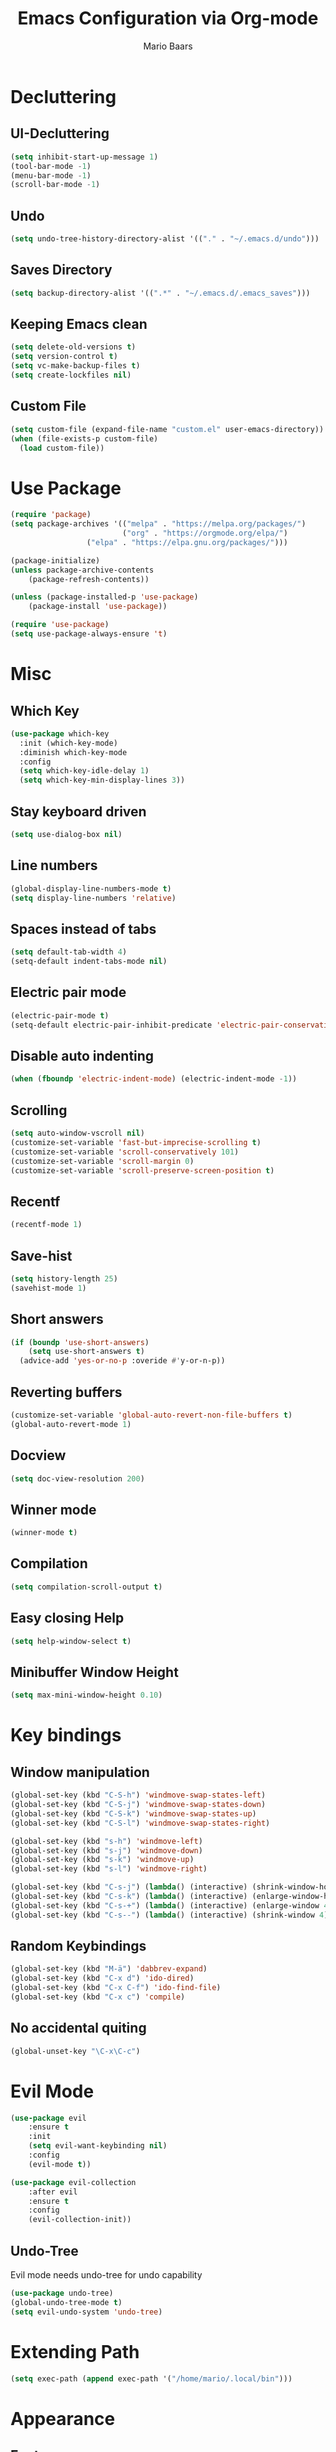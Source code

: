 #+TITLE: Emacs Configuration via Org-mode
#+AUTHOR: Mario Baars
#+PROPERTY: header-args :tangle "~/.emacs.d/init.el"

* Decluttering
** UI-Decluttering
#+begin_src emacs-lisp 
(setq inhibit-start-up-message 1)
(tool-bar-mode -1)
(menu-bar-mode -1)
(scroll-bar-mode -1)
#+end_src

** Undo
#+begin_src emacs-lisp  
(setq undo-tree-history-directory-alist '(("." . "~/.emacs.d/undo")))
#+end_src

** Saves Directory
#+begin_src emacs-lisp  
(setq backup-directory-alist '((".*" . "~/.emacs.d/.emacs_saves")))
#+end_src

** Keeping Emacs clean
#+begin_src emacs-lisp  
  (setq delete-old-versions t)
  (setq version-control t)
  (setq vc-make-backup-files t)
  (setq create-lockfiles nil)
#+end_src

** Custom File
#+begin_src emacs-lisp  
(setq custom-file (expand-file-name "custom.el" user-emacs-directory))
(when (file-exists-p custom-file)
  (load custom-file))
#+end_src

* Use Package
#+begin_src emacs-lisp 
(require 'package)
(setq package-archives '(("melpa" . "https://melpa.org/packages/")
                         ("org" . "https://orgmode.org/elpa/")
			     ("elpa" . "https://elpa.gnu.org/packages/")))

(package-initialize)
(unless package-archive-contents
    (package-refresh-contents))

(unless (package-installed-p 'use-package)
    (package-install 'use-package))

(require 'use-package)
(setq use-package-always-ensure 't)
#+end_src

* Misc
** Which Key
#+begin_src emacs-lisp  
  (use-package which-key
    :init (which-key-mode)
    :diminish which-key-mode
    :config
    (setq which-key-idle-delay 1)
    (setq which-key-min-display-lines 3))
#+end_src

** Stay keyboard driven
#+begin_src emacs-lisp 
(setq use-dialog-box nil)
#+end_src

** Line numbers
#+begin_src emacs-lisp  
  (global-display-line-numbers-mode t)
  (setq display-line-numbers 'relative)
#+end_src

** Spaces instead of tabs
#+begin_src emacs-lisp  
  (setq default-tab-width 4)
  (setq-default indent-tabs-mode nil)
#+end_src

** Electric pair mode
#+begin_src emacs-lisp  
(electric-pair-mode t)
(setq-default electric-pair-inhibit-predicate 'electric-pair-conservative-inhibit)
#+end_src

** Disable auto indenting
#+begin_src emacs-lisp 
(when (fboundp 'electric-indent-mode) (electric-indent-mode -1))
#+end_src

** Scrolling
#+begin_src emacs-lisp  
(setq auto-window-vscroll nil)
(customize-set-variable 'fast-but-imprecise-scrolling t)
(customize-set-variable 'scroll-conservatively 101)
(customize-set-variable 'scroll-margin 0)
(customize-set-variable 'scroll-preserve-screen-position t)
#+end_src

** Recentf
#+begin_src emacs-lisp 
  (recentf-mode 1)
#+end_src

** Save-hist
#+begin_src emacs-lisp 
  (setq history-length 25)
  (savehist-mode 1)
#+end_src

** Short answers
#+begin_src emacs-lisp  
(if (boundp 'use-short-answers)
    (setq use-short-answers t)
  (advice-add 'yes-or-no-p :overide #'y-or-n-p))
#+end_src

** Reverting buffers
#+begin_src emacs-lisp  
(customize-set-variable 'global-auto-revert-non-file-buffers t)
(global-auto-revert-mode 1)
#+end_src

** Docview
#+begin_src emacs-lisp  
(setq doc-view-resolution 200) 
#+end_src

** Winner mode
#+begin_src emacs-lisp 
(winner-mode t)
#+end_src

** Compilation
#+begin_src emacs-lisp 
(setq compilation-scroll-output t)
#+end_src

** Easy closing *Help*
#+begin_src emacs-lisp 
  (setq help-window-select t)
#+end_src

** Minibuffer Window Height
#+begin_src emacs-lisp 
(setq max-mini-window-height 0.10)
#+end_src

* Key bindings
** Window manipulation
#+begin_src emacs-lisp 
  (global-set-key (kbd "C-S-h") 'windmove-swap-states-left)
  (global-set-key (kbd "C-S-j") 'windmove-swap-states-down)
  (global-set-key (kbd "C-S-k") 'windmove-swap-states-up)
  (global-set-key (kbd "C-S-l") 'windmove-swap-states-right)

  (global-set-key (kbd "s-h") 'windmove-left)
  (global-set-key (kbd "s-j") 'windmove-down)
  (global-set-key (kbd "s-k") 'windmove-up)
  (global-set-key (kbd "s-l") 'windmove-right)

  (global-set-key (kbd "C-s-j") (lambda() (interactive) (shrink-window-horizontally 8)))
  (global-set-key (kbd "C-s-k") (lambda() (interactive) (enlarge-window-horizontally 8)))
  (global-set-key (kbd "C-s-+") (lambda() (interactive) (enlarge-window 4)))
  (global-set-key (kbd "C-s--") (lambda() (interactive) (shrink-window 4)))
#+end_src

** Random Keybindings
#+begin_src emacs-lisp 
  (global-set-key (kbd "M-ä") 'dabbrev-expand)
  (global-set-key (kbd "C-x d") 'ido-dired)
  (global-set-key (kbd "C-x C-f") 'ido-find-file)
  (global-set-key (kbd "C-x c") 'compile)
#+end_src

** No accidental quiting
#+begin_src emacs-lisp 
(global-unset-key "\C-x\C-c")
#+end_src

* Evil Mode
#+begin_src emacs-lisp  
(use-package evil
    :ensure t
    :init
    (setq evil-want-keybinding nil)
    :config
    (evil-mode t))

(use-package evil-collection
    :after evil
    :ensure t
    :config
    (evil-collection-init))
#+end_src

** Undo-Tree
Evil mode needs undo-tree for undo capability
#+begin_src emacs-lisp 
  (use-package undo-tree)
  (global-undo-tree-mode t)
  (setq evil-undo-system 'undo-tree)
#+end_src

* Extending Path
#+begin_src emacs-lisp  
(setq exec-path (append exec-path '("/home/mario/.local/bin")))
#+end_src

* Appearance
** Font
#+begin_src emacs-lisp  
  (defvar default-font-size 200)

  (defun set-font-faces()
    (set-face-attribute 'default nil :font "Ubuntu Mono" :weight 'light :height default-font-size)
    (set-face-attribute 'fixed-pitch nil :font "Ubuntu Mono" :weight 'light :height default-font-size)
    (set-face-attribute 'variable-pitch nil :font "Noto Sans" :weight 'normal :height default-font-size))

  (if (daemonp)
      (add-hook 'after-make-frame-functions
		(lambda (frame)
		  (setq doom-modeline-icon t)
		  (with-selected-frame frame
		    (set-font-faces))))
    (set-font-faces))
#+end_src

** Theme
#+begin_src emacs-lisp  
(use-package doom-themes)
(load-theme 'doom-tokyo-night)
#+end_src

** Modeline
#+begin_src emacs-lisp  
  (use-package doom-modeline
  :init (doom-modeline-mode 1)
  :custom ((doom-modeline-height 18)))

  (add-hook 'after-init-hook 'doom-modeline-mode)

  ;; doom-modeline configuration
  (customize-set-variable 'doom-modeline-height 15)
  (customize-set-variable 'doom-modeline-bar-width 6)
  (customize-set-variable 'doom-modeline-minor-modes nil)
  (customize-set-variable 'doom-modeline-buffer-file-name-style 'truncate-except-project)

  (use-package all-the-icons)

  (setq display-time-day-and-date t)
  (display-time-mode 1)
  (setq display-time-24hr-format t)
#+end_src

* Counsel
#+begin_src emacs-lisp 
  (use-package counsel
    :ensure t
    :custom
    (counsel-linux-app-format-function #'counsel-linux-app-format-function-command-only)
    :bind  
    (("M-s f" . 'counsel-fzf)))
#+end_src

* Consult
#+begin_src emacs-lisp 
  (use-package consult
    :bind
    (("C-x b" . consult-buffer)
     ("C-x C-b" . consult-buffer)
     ;; M-s bindings (search-map)
     ("M-s d" . consult-find)
     ("M-s D" . consult-locate)
     ("M-s g" . consult-grep)
     ("M-s G" . consult-git-grep)
     ("M-s r" . consult-ripgrep)
     ("M-s l" . consult-line)
     ("M-s L" . consult-line-multi)
     ("M-s m" . consult-multi-occur)
     ("M-s k" . consult-keep-lines)
     ("M-s u" . consult-focus-lines)))
#+end_src

* Completion
** Company
#+begin_src emacs-lisp 
  (use-package company)
  (global-company-mode)
#+end_src

** Vertico 
#+begin_src emacs-lisp 
  (use-package vertico
    :ensure t
    :init
    (vertico-mode)
    (setq vertico-cycle t))

  (use-package savehist
    :ensure t
    :init
    (savehist-mode))
#+end_src

** Orderless
#+begin_src emacs-lisp 
  (use-package orderless
    :init
    (setq completion-styles '(orderless flex basic)
          completion-category-defaults nil
          completion-category-overrides '((file (styles partial-completion)))))
#+end_src

** Marginalia
#+begin_src emacs-lisp 
(use-package marginalia
  :ensure t
  :config
  (marginalia-mode))
#+end_src

** Completion Style
#+begin_src emacs-lisp 
(setq completion-styles '(flex))
#+end_src

** Corfu
#+begin_src emacs-lisp 
  (use-package corfu)
  (global-corfu-mode t)
#+end_src

* Dired
#+begin_src emacs-lisp 
  (use-package diredfl :ensure t
    :config
    (add-hook 'dired-mode-hook 'diredfl-mode))

  (setq dired-listing-switches "-alh1vGB --group-directories-first")

  ;; Dired plus
  (add-to-list 'load-path "~/.emacs.d/dired+.el")
#+end_src

* Org mode
** Basic Org mode setup
#+begin_src emacs-lisp  
  (defun org-mode-setup ()
    (org-indent-mode)
    (visual-line-mode 1))

  (defun org-font-setup ()
    ;; (font-lock-add-keywords 'org-mode
    ;; 			  '((" *\\([-]\\) "
    ;; 			     (0 (prog1 () (compose-region (match-beginning 1) (match-end 1) "•"))))))
    (font-lock-add-keywords 'org-mode
                            '(("^ *\\(-->\\) "
                               (0 (prog1 () (compose-region (match-beginning 1) (match-end 1) "→")))))))

  (use-package org
    :hook (org-mode . org-mode-setup)
    :config
    (setq org-agenda-files '("~/OrgFiles/Studium.org"
                             "~/OrgFiles/Personal.org"
                             "~/OrgFiles/Termine.org"))
    (org-font-setup))

  (setq org-agenda-sorting-strategy '((agenda habit-down time-up ts-up
                                              priority-down category-keep)
                                      (todo priority-down category-keep)
                                      (tags priority-down category-keep)
                                      (search category-keep)))
  (define-skeleton org-skeleton
    "Header info for a emacs-org file."
    "Title: "
    "#+TITLE:" str " \n"
    "#+AUTHOR: Your Name\n"
    )
  (global-set-key [C-c o s] 'org-skeleton)

  (use-package org-bullets
    :after org
    :hook (org-mode . org-bullets-mode)
    :custom
    (org-bullets-bullet-list '("○" "●" "○" "●" "○" "●" "○")))

  ;; Better src-blocks in org mode
  (with-eval-after-load 'org
    (require 'org-tempo)
    (add-to-list 'org-structure-template-alist '("sh" . "src shell"))
    (add-to-list 'org-structure-template-alist '("el" . "src emacs-lisp "))
    (add-to-list 'org-structure-template-alist '("py" . "src python")))
#+end_src

** Org Roam
#+begin_src emacs-lisp 
(use-package org-roam
  :ensure t
  :init
  (setq org-roam-v2-ack t)
  :custom
  (org-roam-directory "~/RoamNotes")
  (org-roam-completion-everywhere t)
  :bind (("C-c n l" . org-roam-buffer-toggle)
         ("C-c n f" . org-roam-node-find)
         ("C-c n i" . org-roam-node-insert)
         :map org-mode-map
         ("C-M-i"    . completion-at-point))
  :config
  (org-roam-setup))
#+end_src

* Vterm
#+begin_src emacs-lisp 
(use-package vterm)
(use-package multi-vterm)
#+end_src

* Tramp
#+begin_src emacs-lisp 
(require 'tramp)
(setq tramp-default-method "ssh")
#+end_src

* Fuzzyfinder
#+begin_src emacs-lisp 
  (use-package fzf
    :bind
    :config
    (setq fzf/args "-x --color bw --print-query --margin=1,0 --no-hscroll"
          fzf/executable "fzf"
          fzf/git-grep-args "-i --line-number %s"
          ;; command used for `fzf-grep-*` functions
          ;; example usage for ripgrep:
          fzf/grep-command "rg --no-heading -nH"
          ;; fzf/grep-command "grep -nrH"
          ;; If nil, the fzf buffer will appear at the top of the window
          fzf/position-bottom t
          fzf/window-height 10))
#+end_src

* Embark
#+begin_src emacs-lisp 
  (use-package embark
    :ensure t
    :bind
    (("s-." . embark-act)         ;; pick some comfortable binding
     ("s-;" . embark-dwim)        ;; good alternative: M-.
     ("C-h B" . embark-bindings)) ;; alternative for `describe-bindings'
    :init
    (setq prefix-help-command #'embark-prefix-help-command)
    :config
    (add-to-list 'display-buffer-alist
                 '("\\`\\*Embark Collect \\(Live\\|Completions\\)\\*"
                   nil
                   (window-parameters (mode-line-format . none)))))

  (use-package embark-consult
    :ensure t
    :after (embark consult)
    :demand t 
    :hook
    (embark-collect-mode . consult-preview-at-point-mode))
#+end_src

* EXWM
#+begin_src emacs-lisp  
  (start-process-shell-command "xrandr" nil "")

  (use-package counsel
    ;; EXWM easy app launching
    :custom
    (counsel-linux-app-format-function #'counsel-linux-app-format-function-command-only))

  (use-package exwm
    :config
    ;; Set the default number of workspaces
    (setq exwm-workspace-number 10)

    ;; When window "class" updates, use it to set the buffer name
    ;; (add-hook 'exwm-update-class-hook #'efs/exwm-update-class)

    ;; These keys should always pass through to Emacs
    (setq exwm-input-prefix-keys
          '(?\C-x
            ?\C-u
            ?\C-h
            ?\M-x
            ?\M-`
            ?\M-&
            ?\M-:
            ?\C-\M-j  ;; Buffer list
            ?\C-\ ))  ;; Ctrl+Space

    ;; Ctrl+Q will enable the next key to be sent directly
    (define-key exwm-mode-map (kbd "C-q") 'exwm-input-send-next-key)

    ;; Set up global key bindings.  These always work, no matter the input state!
    ;; Keep in mind that changing this list after EXWM initializes has no effect.
    (setq exwm-input-global-keys
          `(
            ([?\s-p] . exwm-reset)

            ;; Launch applications via shell command
            ([?\s-&] . (lambda (command)
                         (interactive (list (read-shell-command "$ ")))
                         (start-process-shell-command command nil command)))

            ;; Switch workspace
            ([?\s-w] . exwm-workspace-switch)

            ;; 's-N': Switch to certain workspace with Super (Win) plus a number key (0 - 9)
            ,@(mapcar (lambda (i)
                        `(,(kbd (format "s-%d" i)) .
                          (lambda ()
                            (interactive)
                            (exwm-workspace-switch-create ,i))))
                      (number-sequence 0 9))))

    (exwm-enable))

  ;; Make buffer name more meaningful
  (add-hook 'exwm-update-class-hook
            (lambda ()
              (exwm-workspace-rename-buffer exwm-class-name)))

  (exwm-input-set-key (kbd "s-SPC") 'counsel-linux-app)

  (setq exwm-workspace-show-all-buffers 1)
  (setq exwm-layout-show-all-buffers t)
#+end_src

* Text Editing
** flycheck
#+begin_src emacs-lisp 
  (use-package flycheck)
  (global-flycheck-mode 1)
#+end_src

** lsp-mode
#+begin_src emacs-lisp 
  (use-package lsp-ui
    :ensure
    :commands lsp-ui-mode
    :custom
    (lsp-ui-peek-always-show t)
    (lsp-ui-sideline-show-hover t)
    (lsp-ui-doc-enable nil))

  (use-package lsp-mode
    :ensure t
    :commands lsp
    :custom
    (lsp-eldoc-render-all t)
    (lsp-idle-delay 0.6)
    :hook ((lsp-mode . lsp-enable-which-key-integration))
    )
#+end_src

** projectile
#+begin_src emacs-lisp 
  (use-package projectile
    :ensure t
    :bind
    :config
    (define-key 
      projectile-mode-map
      (kbd "C-c p")
      'projectile-command-map))
#+end_src

** Eldoc
#+begin_src emacs-lisp 
  (setq eldoc-echo-area-prefer-doc-buffer t)
  (setq eldoc-echo-area-use-mulitline-p nil)
  (global-eldoc-mode 1)
#+end_src

** Languages
*** Latex
#+begin_src emacs-lisp  
(use-package latex
  :ensure auctex
  :config
  (setq TeX-auto-save t)
  (setq TeX-parse-self t))

(setq-default TeX-master nil)
(setq TeX-show-compilation nil)
(use-package company-auctex)
(use-package auto-complete-auctex)
#+end_src>

*** Rust
#+begin_src emacs-lisp 
  (use-package rust-mode
    :ensure t)
  (setq lsp-rust-analyzer-cargo-watch-command "clippy")
#+end_src

*** ESS
#+begin_src emacs-lisp 
(use-package ess)
#+end_src

*** CSV
#+begin_src emacs-lisp 
(use-package csv)
(use-package csv-mode)
#+end_src




*** Python
#+begin_src emacs-lisp 
(use-package ein)
#+end_src

